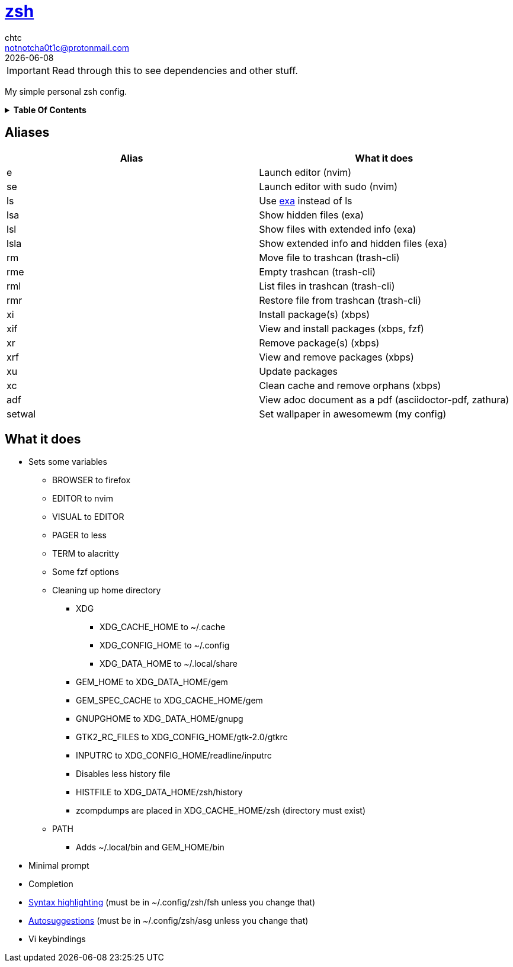 = https://zsh.org[zsh]
chtc <notnotcha0t1c@protonmail.com>
{docdate}
:toc: macro
:toc-title:

[.text-center]
IMPORTANT: Read through this to see dependencies and other stuff.

[.text-center]
My simple personal zsh config.

[.text-center]
.*Table Of Contents*
[%collapsible]
====
toc::[]
====

== Aliases
|===
|Alias|What it does

|e
|Launch editor (nvim)

|se
|Launch editor with sudo (nvim)

|ls
|Use https://github.com/ogham/exa[exa] instead of ls

|lsa
|Show hidden files (exa)

|lsl
|Show files with extended info (exa)

|lsla
|Show extended info and hidden files (exa)

|rm
|Move file to trashcan (trash-cli)

|rme
|Empty trashcan (trash-cli)

|rml
|List files in trashcan (trash-cli)

|rmr
|Restore file from trashcan (trash-cli)

|xi
|Install package(s) (xbps)

|xif
|View and install packages (xbps, fzf)

|xr
|Remove package(s) (xbps)

|xrf
|View and remove packages (xbps)

|xu
|Update packages

|xc
|Clean cache and remove orphans (xbps)

|adf
|View adoc document as a pdf (asciidoctor-pdf, zathura)

|setwal
|Set wallpaper in awesomewm (my config)

|===

== What it does
* Sets some variables
** BROWSER to firefox
** EDITOR to nvim
** VISUAL to EDITOR
** PAGER to less
** TERM to alacritty
** Some fzf options
** Cleaning up home directory
*** XDG
**** XDG_CACHE_HOME to ~/.cache
**** XDG_CONFIG_HOME to ~/.config
**** XDG_DATA_HOME to ~/.local/share
*** GEM_HOME to XDG_DATA_HOME/gem
*** GEM_SPEC_CACHE to XDG_CACHE_HOME/gem
*** GNUPGHOME to XDG_DATA_HOME/gnupg
*** GTK2_RC_FILES to XDG_CONFIG_HOME/gtk-2.0/gtkrc
*** INPUTRC to XDG_CONFIG_HOME/readline/inputrc
*** Disables less history file
*** HISTFILE to XDG_DATA_HOME/zsh/history
*** zcompdumps are placed in XDG_CACHE_HOME/zsh (directory must exist)
** PATH
*** Adds ~/.local/bin and GEM_HOME/bin
* Minimal prompt
* Completion
* https://github.com/zdharma/fast-syntax-highlighting[Syntax highlighting] (must be in ~/.config/zsh/fsh unless you change that)
* https://github.com/zsh-users/zsh-autosuggestions[Autosuggestions] (must be in ~/.config/zsh/asg unless you change that)
* Vi keybindings
